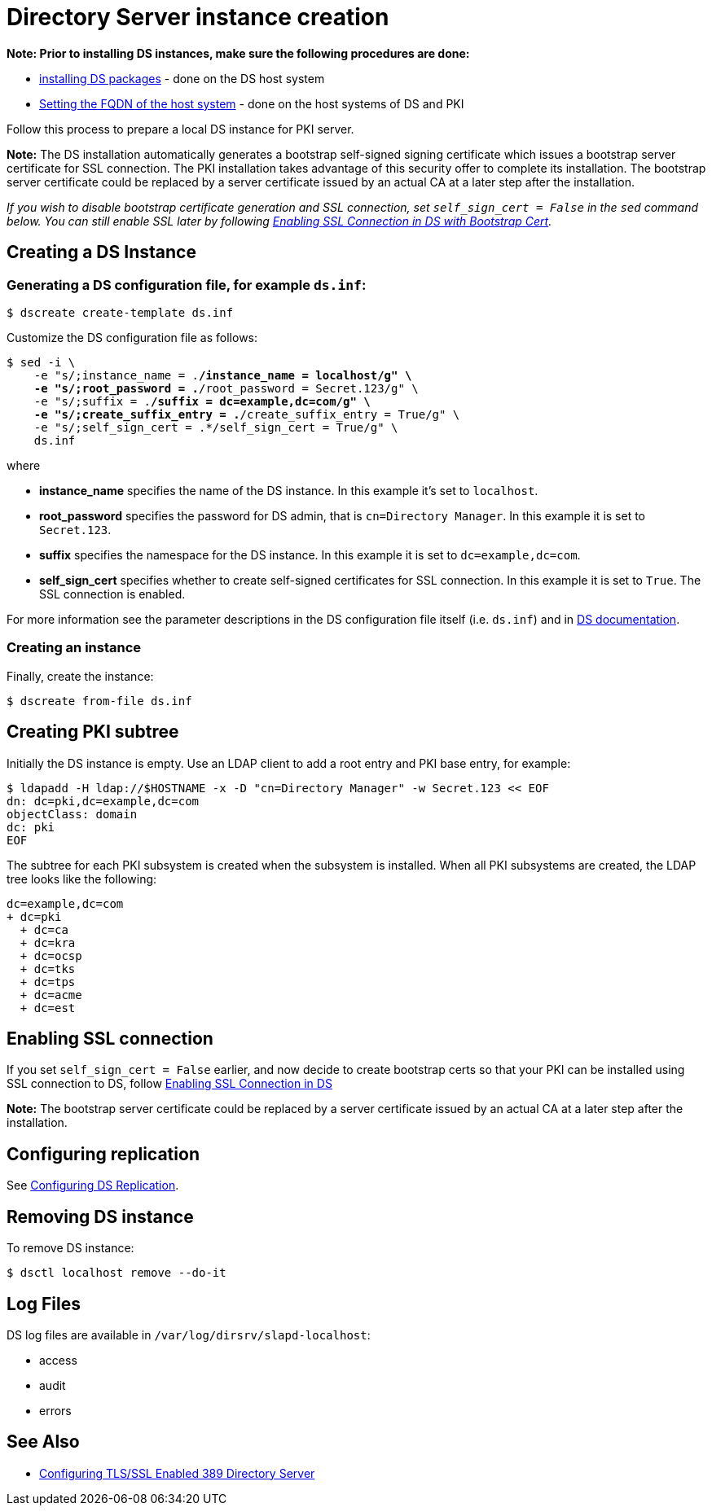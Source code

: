 :_mod-docs-content-type: PROCEDURE

[id="creating-ds-instance"]
= Directory Server instance creation 

// This content is copied and modifed from https://github.com/dogtagpki/pki/wiki/Installing-DS-Server

*Note: Prior to installing DS instances, make sure the following procedures are done:*

* xref:installing-ds-packages.adoc[installing DS packages] - done on the DS host system

* xref:fqdn-configuration.adoc[Setting the FQDN of the host system] - done on the host systems of DS and PKI

Follow this process to prepare a local DS instance for PKI server.

*Note:* The DS installation automatically generates a bootstrap self-signed signing certificate which issues a bootstrap server certificate for SSL connection. The PKI installation takes advantage of this security offer to complete its installation. The bootstrap server certificate could be replaced by a server certificate issued by an actual CA at a later step after the installation.

_If you wish to disable bootstrap certificate generation and SSL connection, set `self_sign_cert = False` in the `sed` command below. You can still enable SSL later by following xref:enabling-ssl-connection-in-ds-with-bootstrap-cert.adoc[Enabling SSL Connection in DS with Bootstrap Cert]._

== Creating a DS Instance 

=== Generating a DS configuration file, for example `ds.inf`: 

[literal,subs="+quotes,verbatim"]
....
$ dscreate create-template ds.inf
....

Customize the DS configuration file as follows:

[literal,subs="+quotes,verbatim"]
....
$ sed -i \
    -e "s/;instance_name = .*/instance_name = localhost/g" \
    -e "s/;root_password = .*/root_password = Secret.123/g" \
    -e "s/;suffix = .*/suffix = dc=example,dc=com/g" \
    -e "s/;create_suffix_entry = .*/create_suffix_entry = True/g" \
    -e "s/;self_sign_cert = .*/self_sign_cert = True/g" \
    ds.inf
....

where

* *instance_name* specifies the name of the DS instance. In this example it's set to `localhost`.

* *root_password* specifies the password for DS admin, that is `cn=Directory Manager`. In this example it is set to `Secret.123`.

* *suffix* specifies the namespace for the DS instance. In this example it is set to `dc=example,dc=com`.

* *self_sign_cert* specifies whether to create self-signed certificates for SSL connection. In this example it is set to `True`. The SSL connection is enabled.

For more information see the parameter descriptions in the DS configuration file itself (i.e. `ds.inf`) and in link:https://directory.fedoraproject.org/docs/389ds/design/dsadm-dsconf.html[DS documentation].

=== Creating an instance 

Finally, create the instance:

[literal,subs="+quotes,verbatim"]
....
$ dscreate from-file ds.inf
....

== Creating PKI subtree 

Initially the DS instance is empty. Use an LDAP client to add a root entry and PKI base entry, for example:

[literal,subs="+quotes,verbatim"]
....
$ ldapadd -H ldap://$HOSTNAME -x -D "cn=Directory Manager" -w Secret.123 << EOF
dn: dc=pki,dc=example,dc=com
objectClass: domain
dc: pki
EOF
....

The subtree for each PKI subsystem is created when the subsystem is installed. When all PKI subsystems are created, the LDAP tree looks like the following:

[literal,subs="+quotes,verbatim"]
....
dc=example,dc=com
+ dc=pki
  + dc=ca
  + dc=kra
  + dc=ocsp
  + dc=tks
  + dc=tps
  + dc=acme
  + dc=est
....

== Enabling SSL connection 

If you set `self_sign_cert = False` earlier, and now decide to create bootstrap certs so that your PKI can be installed using SSL connection to DS,
follow xref:../others/enabling-ssl-connection-in-ds-with-bootstrap-cert.adoc[Enabling SSL Connection in DS]

*Note:* The bootstrap server certificate could be replaced by a server certificate issued by an actual CA at a later step after the installation.

== Configuring replication 

See link:https://github.com/dogtagpki/389-ds-base/wiki/Configuring-DS-Replication[Configuring DS Replication].

== Removing DS instance 

To remove DS instance:

[literal,subs="+quotes,verbatim"]
....
$ dsctl localhost remove --do-it
....

== Log Files 

DS log files are available in `/var/log/dirsrv/slapd-localhost`:

* access
* audit
* errors

== See Also

* link:https://www.port389.org/docs/389ds/howto/howto-ssl.html[Configuring TLS/SSL Enabled 389 Directory Server]
